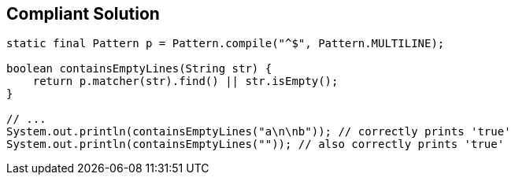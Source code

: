 == Compliant Solution

[source,text]
----
static final Pattern p = Pattern.compile("^$", Pattern.MULTILINE);

boolean containsEmptyLines(String str) {
    return p.matcher(str).find() || str.isEmpty();
}

// ...
System.out.println(containsEmptyLines("a\n\nb")); // correctly prints 'true'
System.out.println(containsEmptyLines("")); // also correctly prints 'true'
----
